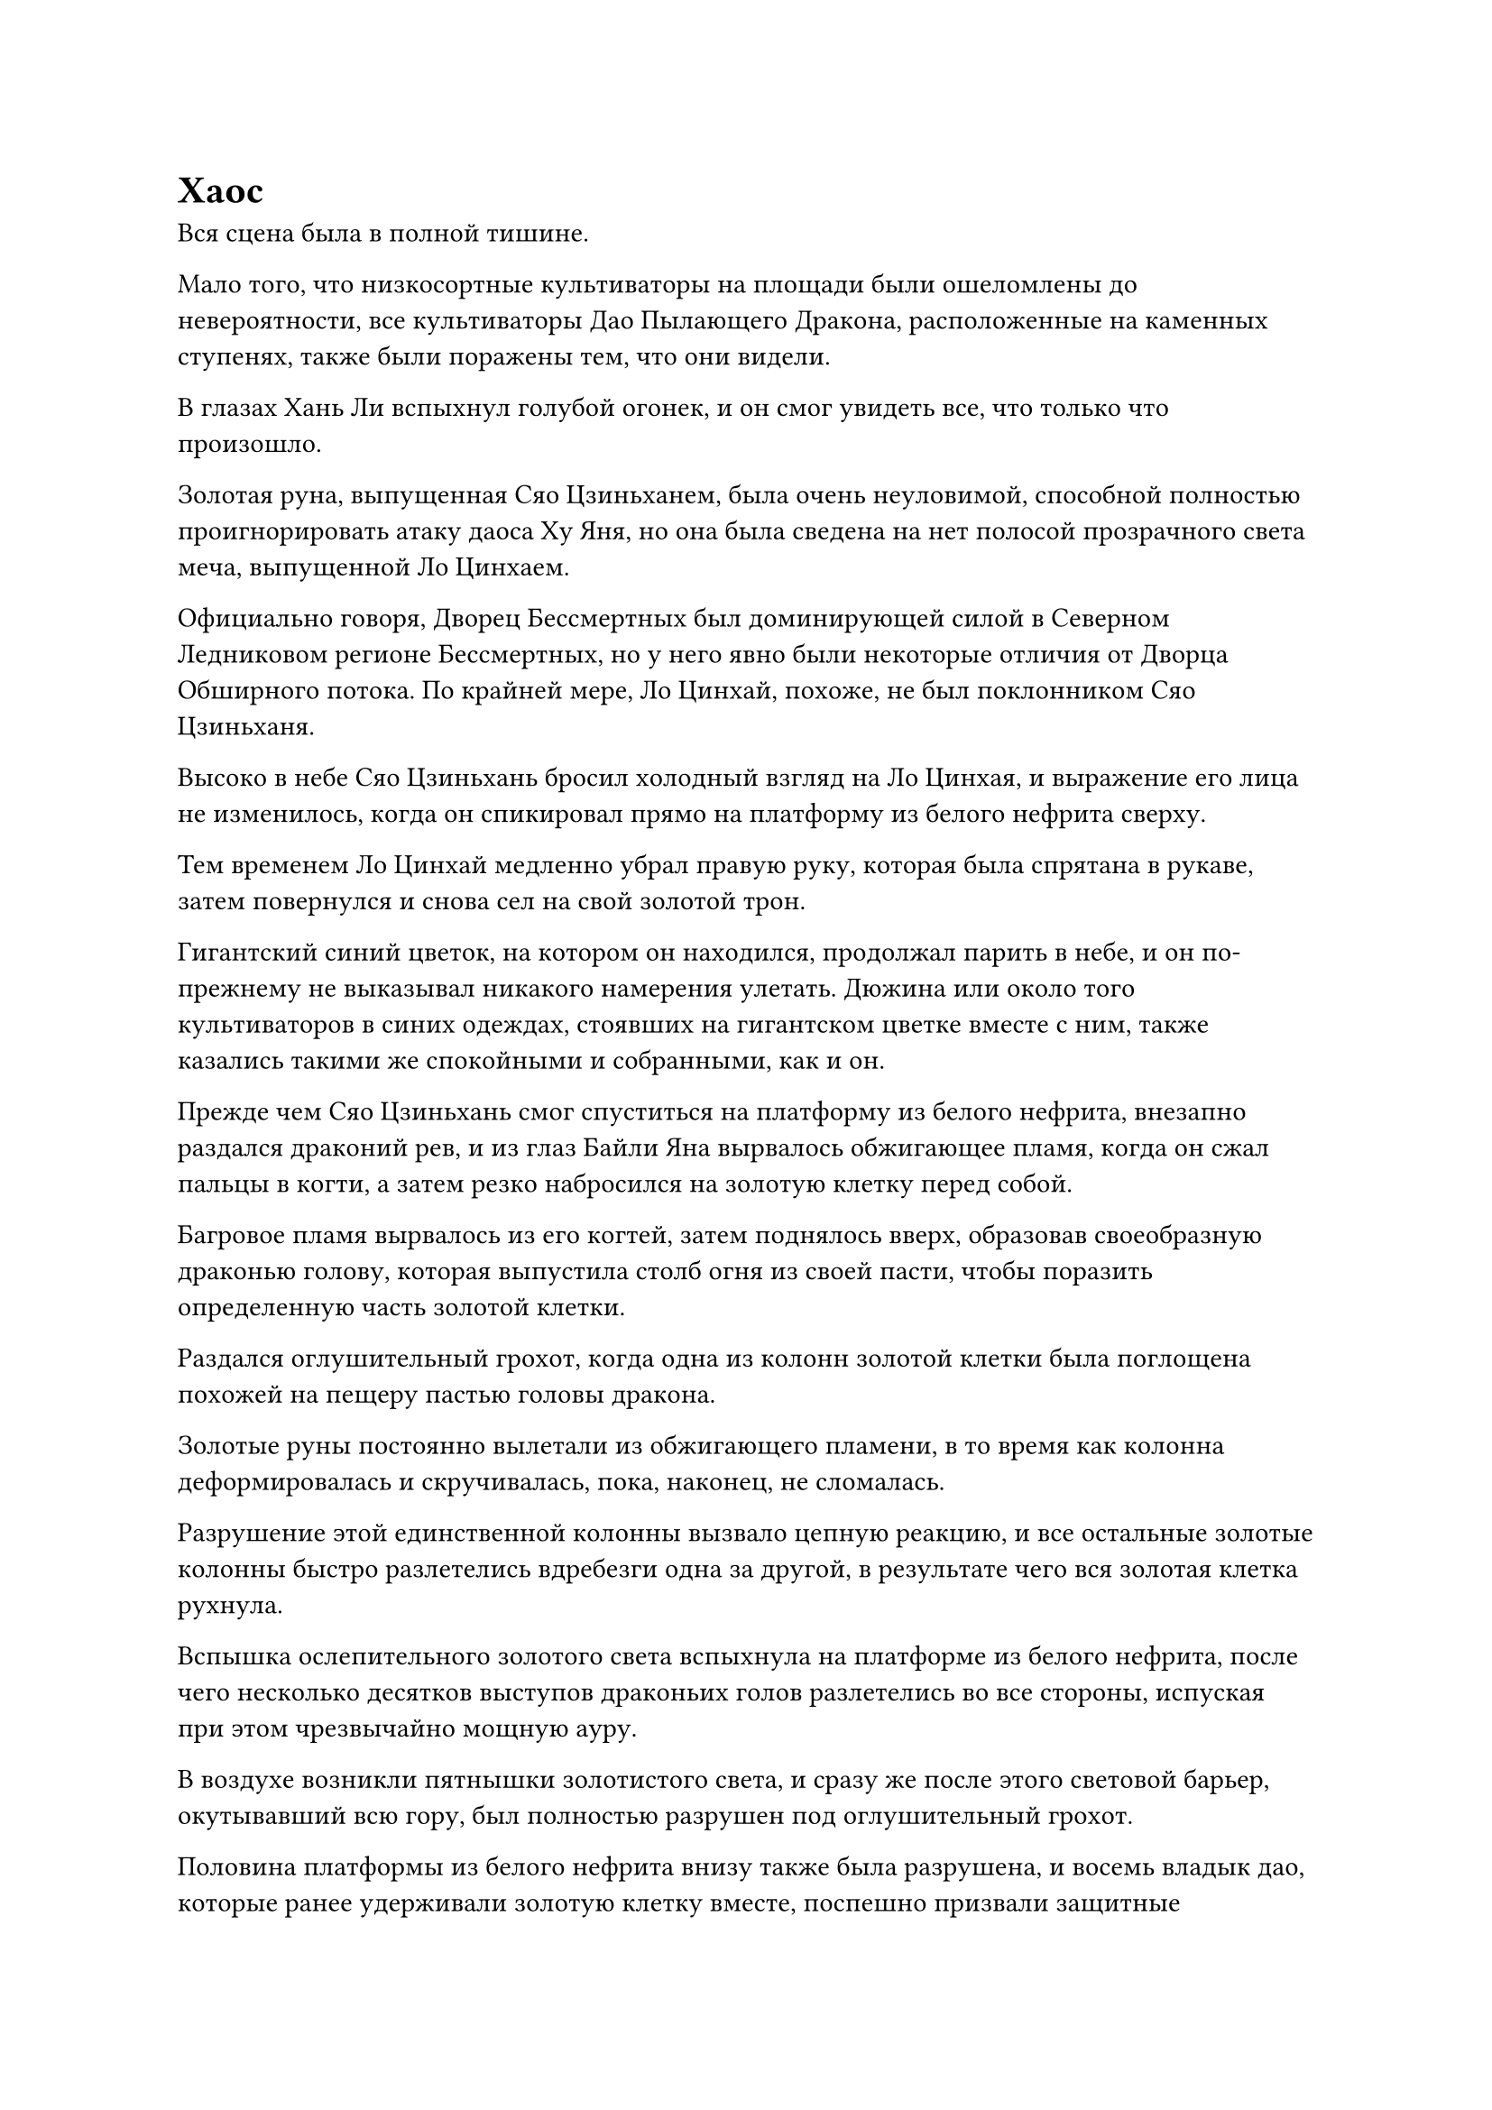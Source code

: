 = Хаос

Вся сцена была в полной тишине.

Мало того, что низкосортные культиваторы на площади были ошеломлены до невероятности, все культиваторы Дао Пылающего Дракона, расположенные на каменных ступенях, также были поражены тем, что они видели.

В глазах Хань Ли вспыхнул голубой огонек, и он смог увидеть все, что только что произошло.

Золотая руна, выпущенная Сяо Цзиньханем, была очень неуловимой, способной полностью проигнорировать атаку даоса Ху Яня, но она была сведена на нет полосой прозрачного света меча, выпущенной Ло Цинхаем.

Официально говоря, Дворец Бессмертных был доминирующей силой в Северном Ледниковом регионе Бессмертных, но у него явно были некоторые отличия от Дворца Обширного потока. По крайней мере, Ло Цинхай, похоже, не был поклонником Сяо Цзиньханя.

Высоко в небе Сяо Цзиньхань бросил холодный взгляд на Ло Цинхая, и выражение его лица не изменилось, когда он спикировал прямо на платформу из белого нефрита сверху.

Тем временем Ло Цинхай медленно убрал правую руку, которая была спрятана в рукаве, затем повернулся и снова сел на свой золотой трон.

Гигантский синий цветок, на котором он находился, продолжал парить в небе, и он по-прежнему не выказывал никакого намерения улетать. Дюжина или около того культиваторов в синих одеждах, стоявших на гигантском цветке вместе с ним, также казались такими же спокойными и собранными, как и он.

Прежде чем Сяо Цзиньхань смог спуститься на платформу из белого нефрита, внезапно раздался драконий рев, и из глаз Байли Яна вырвалось обжигающее пламя, когда он сжал пальцы в когти, а затем резко набросился на золотую клетку перед собой.

Багровое пламя вырвалось из его когтей, затем поднялось вверх, образовав своеобразную драконью голову, которая выпустила столб огня из своей пасти, чтобы поразить определенную часть золотой клетки.

Раздался оглушительный грохот, когда одна из колонн золотой клетки была поглощена похожей на пещеру пастью головы дракона.

Золотые руны постоянно вылетали из обжигающего пламени, в то время как колонна деформировалась и скручивалась, пока, наконец, не сломалась.

Разрушение этой единственной колонны вызвало цепную реакцию, и все остальные золотые колонны быстро разлетелись вдребезги одна за другой, в результате чего вся золотая клетка рухнула.

Вспышка ослепительного золотого света вспыхнула на платформе из белого нефрита, после чего несколько десятков выступов драконьих голов разлетелись во все стороны, испуская при этом чрезвычайно мощную ауру.

В воздухе возникли пятнышки золотистого света, и сразу же после этого световой барьер, окутывавший всю гору, был полностью разрушен под оглушительный грохот.

Половина платформы из белого нефрита внизу также была разрушена, и восемь владык дао, которые ранее удерживали золотую клетку вместе, поспешно призвали защитные сокровища в качестве защитной меры, но они все равно были непроизвольно отброшены назад.

Несколько из них были поражены выступами драконьих голов, и световые барьеры, образованные их защитными сокровищами, были мгновенно разрушены, в результате чего они упали с платформы, извергая большие порции крови.

Тем временем даос Ху Янь в мгновение ока оказался рядом с Юнь Ни, отразив несколько приближающихся выступов драконьей головы и увлекая ее за собой с платформы из белого нефрита.

Несмотря на то, что в качестве буфера выступало около дюжины лордов дао, 36 заместителей лордов дао все равно разлетелись во все стороны от ударной волны только что произошедшего взрыва, но они воспользовались этим, чтобы улететь подальше.

Все культиваторы на каменных ступенях тоже в панике разбежались, разлетаясь во все стороны так быстро, как только могли. Никто не хотел быть первым, кто попытается сбежать из страха быть убитым культиваторами Дворца Бессмертных, но теперь, когда вся сцена превратилась в настоящее столпотворение, у всех появилась возможность сбежать.

Хань Ли и Ци Лян также скрылись с места происшествия в определенном направлении вместе с толпой.

Бесчисленные россыпи камней разлетались во все стороны, к большой тревоге сотен тысяч низкосортных земледельцев, собравшихся вокруг площади, и они также поспешно призвали свои защитные сокровища, убегая так быстро, как только могли.

Внезапно бесчисленные полосы света разных цветов разлетелись во все стороны от вершины Белого Нефрита, являя собой изумительное зрелище.

В небе над головой Ло Цинхай наложил печать рукой, чтобы вызвать голубую водную преграду, которая охватила весь гигантский голубой цветок, и водная преграда лишь на мгновение содрогнулась перед лицом ударных волн, прежде чем снова успокоиться.

С другой стороны, заместитель дворцового мастера Сюэ Ин из Дворца Бессмертных взмахнула рукавом в воздухе, чтобы создать полупрозрачный защитный барьер вокруг серебряной колесницы, затем бросила взгляд на Ло Цинхая.

Однако Ло Цинхай, казалось, совершенно не обращал внимания на ее пристальный взгляд, выглядя таким же спокойным и собранным, как всегда.

Что касается Сяо Цзиньханя, то он вообще не обращал внимания на приближающиеся ударные волны и ни в малейшей степени не замедлялся, продолжая спускаться сверху.

Раздался еще один громкий взрыв, когда огромное пространство ледяной ци вырвалось из тела Сяо Цзиньханя, и гигантская белая гора льда появилась в небе среди облака белого тумана, а затем обрушилась на платформу из белого нефрита с разрушительной мощью.

Половина платформы уже обрушилась, и под огромным весом и инерцией ледяной горы остальная часть платформы также отвалилась, не оказав особого сопротивления.

Тем временем Хань Ли уже вылетел с вершины Белого Нефрита и наблюдал за разворачивающейся сценой издалека.

Отвалившиеся камни и куски льда уже громоздились в том направлении огромной горой, представляя собой хаотичное зрелище.

Прямо в этот момент под обломками внезапно появилась вспышка малинового света, и сразу же после этого раздался резкий лязг, когда столб малинового пламени толщиной примерно с руку взрослого человека вырвался прямо вверх из обломков, прежде чем вертикально пронесся над площадью, разрезая гору льда и камней разрезать пополам посередине.

Затем раздался громкий рев, когда Байли Янь вылетел из ледяной горы с алым пламенем, охватившим все его тело, и он летел прямо к даосу Ху Яню и Юнь Ни.

Легким движением запястья Сяо Цзиньхань вызвал полупрозрачный длинный меч, вокруг которого была полоса белого тумана, напоминающая свернувшуюся змею, и он взмахнул мечом в направлении Байли Яна.

Облако наверху яростно вспенилось, когда сотни гигантских белых питонов, образованных ледяной ци, извивались, опускаясь на Байли Яна подобно стае грозных драконов.

Бейли Ян издал еще один оглушительный рев и взмахнул длинным мечом, окутанным багровым пламенем, горизонтально рассекая воздух.

Обжигающая аура пронеслась по воздуху, когда сотни гигантских столбов пламени возникли из ниоткуда, чтобы сразиться с ледяными питонами.

Взрыв грохота, похожий на глухой раскат грома, раздался в небе, когда снег и лед столкнулись с разрушительной силой, и каждая сторона заняла половину неба.

Тем временем на площади уже царил полный хаос.

Высоко в небе Сюэ Ин внезапно спросил обвиняющим голосом: "Ты пытаешься противостоять нашему Бессмертному Дворцу, дворцовому мастеру Мо?"

Только тогда Ло Цинхай, наконец, повернулся к Сюэ Ин и небрежно ответил: "О чем ты говоришь, Небесная дева Сюэ? Я всего лишь наблюдаю за несколькими моими учениками, и я не хочу играть никакой роли в конфликте между вашим Дворцом Бессмертных и Дао Пылающего Дракона."

Сюэ Ин ничего не ответила на это, вместо этого повернувшись к паре культиваторов рядом с ней, она проинструктировала: "Лу Юэ, Дон Цзе, берите всех и идите присматривать за даосом Ху Янем".

Два культиватора немедленно вняли приказу и отправились в путь вместе со всеми остальными культиваторами, расположенными на колеснице.

"Я пойду впереди, дворцовый мастер Ло", - сказала Сюэ Ин, убирая серебряную колесницу, прежде чем отправиться в погоню за Сяо Цзиньханем и Байли Янем в виде полосы белого света.

……

К этому моменту площадь вокруг пика Белого Нефрита уже была сильно разрушена и усеяна безжизненными телами.

Даос Ху Янь парил в воздухе рядом с Юнь Ни, и они оба наблюдали за битвой, происходящей между Байли Янем и Сяо Цзиньханем.

Прямо в этот момент с неба спустился огромный выступ черного топора, выпустив взрыв огромной всасывающей силы, который заставил окружающее пространство искривиться.

Даос Ху Янь, казалось, уже предвидел это, поскольку он сделал шаг вперед и притянул Юнь Ни ближе к себе, с легкостью уклоняясь от атаки.

Промахнувшись мимо цели, гигантский выступ топора обрушился на землю с оглушительным грохотом, прорезав в земле на площади огромную бездонную траншею длиной более 10 000 футов.

Многие из низкосортных культиваторов, которые еще не смогли убежать, были сметены атакой, погибнув на месте еще до того, как у них появился шанс закричать.

Сразу же после этого человек по имени Дон Цзе обеими руками поднял свой огромный топор для раскалывания гор, прежде чем снова опустить его.

В то же время семеро Бессмертных дворцовых культиваторов во главе с Дун Цзе внезапно появились на площади, чтобы окружить даоса Ху Яня и Юнь Ни.

Ранее им каким-то образом удавалось скрывать свои основы совершенствования, и в этот момент все они излучали духовное давление Золотой стадии Бессмертия. В частности, ауры Лу Юэ и Дон Цзе указывали на то, что они находились на середине Золотой стадии Бессмертия.

Они не заботились о безопасности людей, которым все еще не удалось сбежать с площади, и призвали целое множество огромных сокровищ, чтобы обрушить на них свирепый шквал атак.

Все пространство сильно сотрясалось, когда со всех сторон раздавались бесчисленные мучительные крики, число смертей и пострадавших росло с каждой секундой.

Сложное выражение появилось на лице Оуяна Куйшаня, когда он взглянул на хаотическую сцену, разворачивающуюся на площади, и он повернулся к лордам дао рядом с ним, проинструктировав: "Эвакуируйте учеников нашей секты и постарайтесь спасти как можно больше из них".

Несмотря на то, что они были поражены ударной волной, когда Бейли Янь вырвалась из клетки, они остались в основном невредимыми, и они немедленно рассеялись, призвав некоторых заместителей лордов дао и Истинных Бессмертных старейшин сцены, которые все еще были на сцене, и вместе они начали эвакуировать Дао Пылающего Дракона. низкосортные ученики толпами собирались со всей площади.

В центре площади Юнь Ни вызвала свою проекцию цветка снежного лотоса, чтобы охватить и себя, и даоса Ху Янь.

Бесчисленные атаки непрерывно обрушивались на проекцию цветка снежного лотоса, и его лепестки постоянно дрожали, выглядя так, как будто они не смогут продержаться долго.

Тем временем даос Ху Янь вызвал сокровище черной пагоды, затем постучал по нему пальцем, мгновенно вызвав проекцию черной пагоды, которая охватывала проекцию цветка снежного лотоса вокруг них.

Раздалась череда громких лязгов, когда приближающиеся атаки ударили по выступу пагоды, в то время как даос Ху Янь повернулся к Юнь Ни с выражением боли в глазах. "У меня есть свои причины, по которым я должен следовать за лордом Дао Байли, и именно поэтому я помог ему, но ты ничего об этом не знаешь, и ты легко мог бы выбрать спасение для себя, так зачем ты ввязался в эту неразбериху?"

#pagebreak()